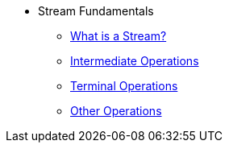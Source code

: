 * Stream Fundamentals
** xref:what_is_a_stream.adoc[What is a Stream?]
** xref:intermediate_operations.adoc[Intermediate Operations]
** xref:terminal_operations.adoc[Terminal Operations]
** xref:other_operations.adoc[Other Operations]
